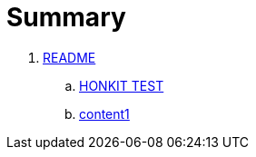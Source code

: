 = Summary

. link:README.adoc[README]
.. link:chapter-1/README.adoc[HONKIT TEST]
.. link:chapter-1/content1.adoc[content1]
